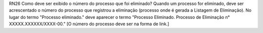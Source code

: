 RN26
Como deve ser exibido o número do processo que foi eliminado?
Quando um processo for eliminado, deve ser acrescentado o número do processo que registrou a eliminação (processo onde é gerada a Listagem de Eliminação).
No lugar do termo "Processo eliminado." deve aparecer o termo "Processo Eliminado. Processo de Eliminação n° XXXXX.XXXXXX/XXXX-00." [O número do processo deve ser na forma de link.]
